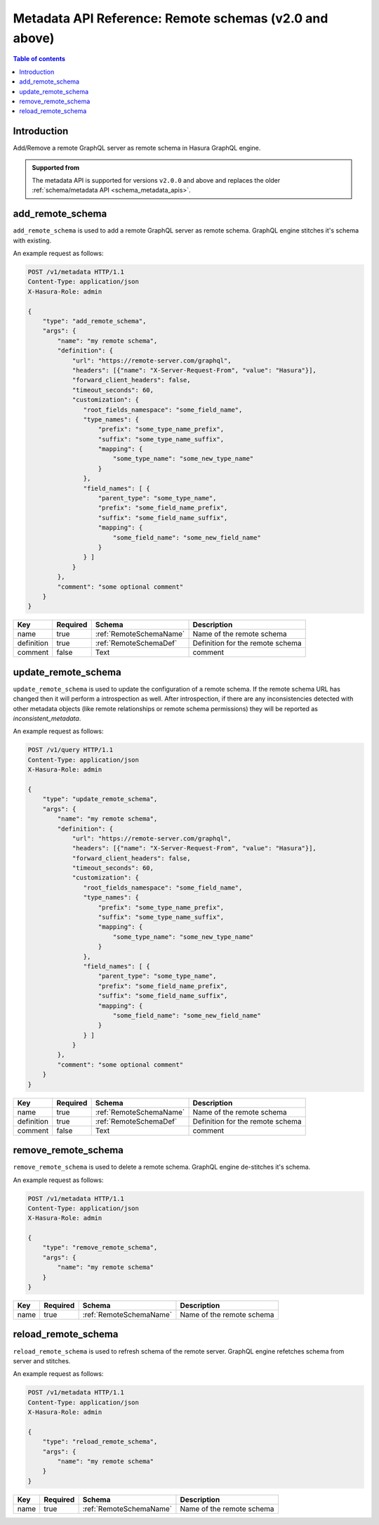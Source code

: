 .. meta::
   :description: Manage remote schemas with the Hasura metadata API
   :keywords: hasura, docs, metadata API, API reference, remote schema

.. _metadata_api_remote_schemas:

Metadata API Reference: Remote schemas (v2.0 and above)
=======================================================

.. contents:: Table of contents
  :backlinks: none
  :depth: 1
  :local:

Introduction
------------

Add/Remove a remote GraphQL server as remote schema in Hasura GraphQL engine.

.. admonition:: Supported from

  The metadata API is supported for versions ``v2.0.0`` and above and replaces the older
  :ref:`schema/metadata API <schema_metadata_apis>`.

.. _metadata_add_remote_schema:

add_remote_schema
-----------------

``add_remote_schema`` is used to add a remote GraphQL server as remote schema. GraphQL engine stitches it's schema with existing.

An example request as follows:

.. code-block:: http

   POST /v1/metadata HTTP/1.1
   Content-Type: application/json
   X-Hasura-Role: admin

   {
       "type": "add_remote_schema",
       "args": {
           "name": "my remote schema",
           "definition": {
               "url": "https://remote-server.com/graphql",
               "headers": [{"name": "X-Server-Request-From", "value": "Hasura"}],
               "forward_client_headers": false,
               "timeout_seconds": 60,
               "customization": {
                  "root_fields_namespace": "some_field_name",
                  "type_names": {
                      "prefix": "some_type_name_prefix",
                      "suffix": "some_type_name_suffix",
                      "mapping": {
                          "some_type_name": "some_new_type_name"
                      }
                  },
                  "field_names": [ {
                      "parent_type": "some_type_name",
                      "prefix": "some_field_name_prefix",
                      "suffix": "some_field_name_suffix",
                      "mapping": {
                          "some_field_name": "some_new_field_name"
                      }
                  } ]
               }
           },
           "comment": "some optional comment"
       }
   }


.. _metadata_add_remote_schema_syntax:

.. list-table::
   :header-rows: 1

   * - Key
     - Required
     - Schema
     - Description
   * - name
     - true
     - :ref:`RemoteSchemaName`
     - Name of the remote schema
   * - definition
     - true
     - :ref:`RemoteSchemaDef`
     - Definition for the remote schema
   * - comment
     - false
     - Text
     - comment

.. _metadata_update_remote_schema:

update_remote_schema
--------------------

``update_remote_schema`` is used to update the configuration of a remote schema. If the remote schema URL has changed 
then it will perform a introspection as well. After introspection, if there are any inconsistencies detected with other 
metadata objects (like remote relationships or remote schema permissions) they will be reported as `inconsistent_metadata`.

An example request as follows:

.. code-block:: http

   POST /v1/query HTTP/1.1
   Content-Type: application/json
   X-Hasura-Role: admin

   {
       "type": "update_remote_schema",
       "args": {
           "name": "my remote schema",
           "definition": {
               "url": "https://remote-server.com/graphql",
               "headers": [{"name": "X-Server-Request-From", "value": "Hasura"}],
               "forward_client_headers": false,
               "timeout_seconds": 60,
               "customization": {
                  "root_fields_namespace": "some_field_name",
                  "type_names": {
                      "prefix": "some_type_name_prefix",
                      "suffix": "some_type_name_suffix",
                      "mapping": {
                          "some_type_name": "some_new_type_name"
                      }
                  },
                  "field_names": [ {
                      "parent_type": "some_type_name",
                      "prefix": "some_field_name_prefix",
                      "suffix": "some_field_name_suffix",
                      "mapping": {
                          "some_field_name": "some_new_field_name"
                      }
                  } ]
               }
           },
           "comment": "some optional comment"
       }
   }


.. _metadata_update_remote_schema_syntax:

.. list-table::
   :header-rows: 1

   * - Key
     - Required
     - Schema
     - Description
   * - name
     - true
     - :ref:`RemoteSchemaName`
     - Name of the remote schema
   * - definition
     - true
     - :ref:`RemoteSchemaDef`
     - Definition for the remote schema
   * - comment
     - false
     - Text
     - comment

.. _metadata_remove_remote_schema:

remove_remote_schema
--------------------

``remove_remote_schema`` is used to delete a remote schema. GraphQL engine de-stitches it's schema.

An example request as follows:

.. code-block:: http

   POST /v1/metadata HTTP/1.1
   Content-Type: application/json
   X-Hasura-Role: admin

   {
       "type": "remove_remote_schema",
       "args": {
           "name": "my remote schema"
       }
   }

.. _metadata_remove_remote_schema_syntax:

.. list-table::
   :header-rows: 1

   * - Key
     - Required
     - Schema
     - Description
   * - name
     - true
     - :ref:`RemoteSchemaName`
     - Name of the remote schema

.. _metadata_reload_remote_schema:

reload_remote_schema
--------------------

``reload_remote_schema`` is used to refresh schema of the remote server. GraphQL engine refetches schema from server and stitches.

An example request as follows:

.. code-block:: http

   POST /v1/metadata HTTP/1.1
   Content-Type: application/json
   X-Hasura-Role: admin

   {
       "type": "reload_remote_schema",
       "args": {
           "name": "my remote schema"
       }
   }

.. _metadata_reload_remote_schema_syntax:

.. list-table::
   :header-rows: 1

   * - Key
     - Required
     - Schema
     - Description
   * - name
     - true
     - :ref:`RemoteSchemaName`
     - Name of the remote schema
